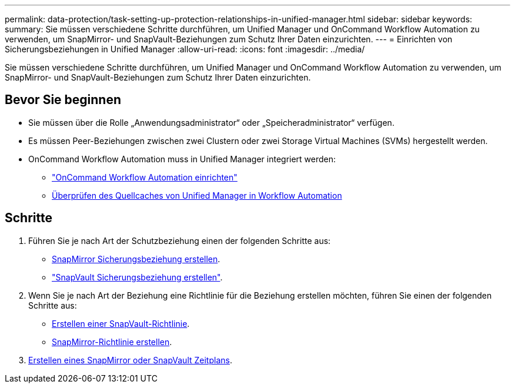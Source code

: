 ---
permalink: data-protection/task-setting-up-protection-relationships-in-unified-manager.html 
sidebar: sidebar 
keywords:  
summary: Sie müssen verschiedene Schritte durchführen, um Unified Manager und OnCommand Workflow Automation zu verwenden, um SnapMirror- und SnapVault-Beziehungen zum Schutz Ihrer Daten einzurichten. 
---
= Einrichten von Sicherungsbeziehungen in Unified Manager
:allow-uri-read: 
:icons: font
:imagesdir: ../media/


[role="lead"]
Sie müssen verschiedene Schritte durchführen, um Unified Manager und OnCommand Workflow Automation zu verwenden, um SnapMirror- und SnapVault-Beziehungen zum Schutz Ihrer Daten einzurichten.



== Bevor Sie beginnen

* Sie müssen über die Rolle „Anwendungsadministrator“ oder „Speicheradministrator“ verfügen.
* Es müssen Peer-Beziehungen zwischen zwei Clustern oder zwei Storage Virtual Machines (SVMs) hergestellt werden.
* OnCommand Workflow Automation muss in Unified Manager integriert werden:
+
** link:task-configuring-a-connection-between-workflow-automation-and-unified-manager.adoc["OnCommand Workflow Automation einrichten"]
** xref:task-verifying-unified-manager-data-source-caching-in-workflow-automation.adoc[Überprüfen des Quellcaches von Unified Manager in Workflow Automation]






== Schritte

. Führen Sie je nach Art der Schutzbeziehung einen der folgenden Schritte aus:
+
** xref:task-creating-a-snapmirror-protection-relationship-from-the-health-volume-details-page.adoc[SnapMirror Sicherungsbeziehung erstellen].
** link:task-creating-a-snapvault-protection-relationship-from-the-health-volume-details-page.adoc["SnapVault Sicherungsbeziehung erstellen"].


. Wenn Sie je nach Art der Beziehung eine Richtlinie für die Beziehung erstellen möchten, führen Sie einen der folgenden Schritte aus:
+
** xref:task-creating-a-snapvault-policy-to-maximize-transfer-efficiency.adoc[Erstellen einer SnapVault-Richtlinie].
** xref:task-creating-a-snapmirror-policy-to-maximize-transfer-efficiency.adoc[SnapMirror-Richtlinie erstellen].


. xref:task-creating-snapmirror-and-snapvault-schedules.adoc[Erstellen eines SnapMirror oder SnapVault Zeitplans].

